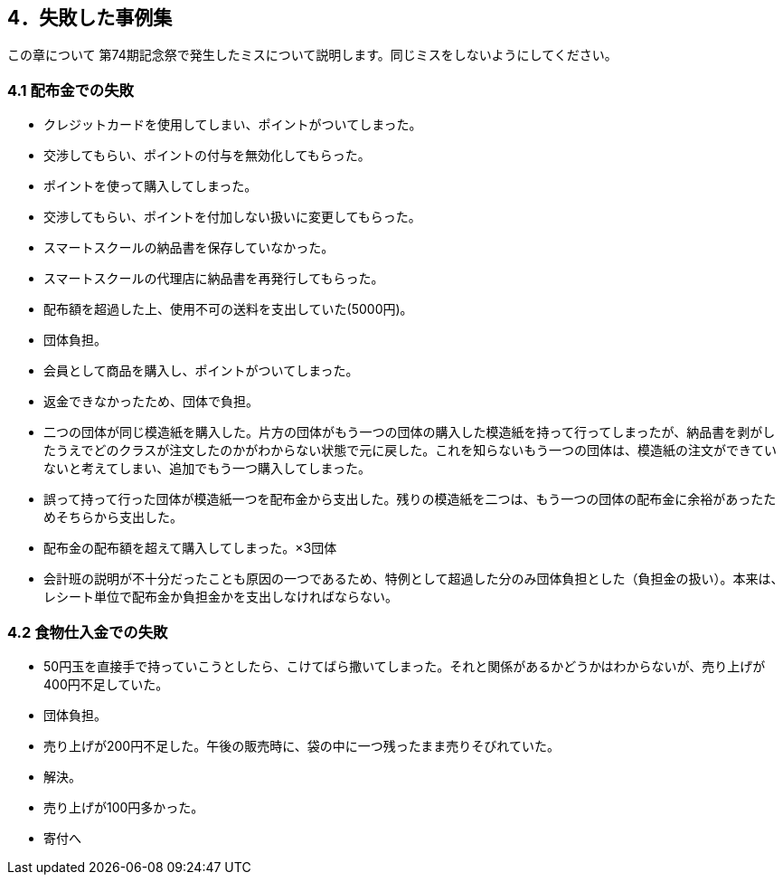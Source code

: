 == 4．失敗した事例集
この章について
	第74期記念祭で発生したミスについて説明します。同じミスをしないようにしてください。

=== 4.1 配布金での失敗

* クレジットカードを使用してしまい、ポイントがついてしまった。
    * 交渉してもらい、ポイントの付与を無効化してもらった。
* ポイントを使って購入してしまった。
    * 交渉してもらい、ポイントを付加しない扱いに変更してもらった。
* スマートスクールの納品書を保存していなかった。
    * スマートスクールの代理店に納品書を再発行してもらった。
* 配布額を超過した上、使用不可の送料を支出していた(5000円)。
    * 団体負担。
* 会員として商品を購入し、ポイントがついてしまった。
    * 返金できなかったため、団体で負担。
* 二つの団体が同じ模造紙を購入した。片方の団体がもう一つの団体の購入した模造紙を持って行ってしまったが、納品書を剥がしたうえでどのクラスが注文したのかがわからない状態で元に戻した。これを知らないもう一つの団体は、模造紙の注文ができていないと考えてしまい、追加でもう一つ購入してしまった。
    * 誤って持って行った団体が模造紙一つを配布金から支出した。残りの模造紙を二つは、もう一つの団体の配布金に余裕があったためそちらから支出した。

* 配布金の配布額を超えて購入してしまった。×3団体
    * 会計班の説明が不十分だったことも原因の一つであるため、特例として超過した分のみ団体負担とした（負担金の扱い）。本来は、レシート単位で配布金か負担金かを支出しなければならない。

=== 4.2 食物仕入金での失敗

* 50円玉を直接手で持っていこうとしたら、こけてばら撒いてしまった。それと関係があるかどうかはわからないが、売り上げが400円不足していた。
    * 団体負担。
* 売り上げが200円不足した。午後の販売時に、袋の中に一つ残ったまま売りそびれていた。
    * 解決。
* 売り上げが100円多かった。
    * 寄付へ

